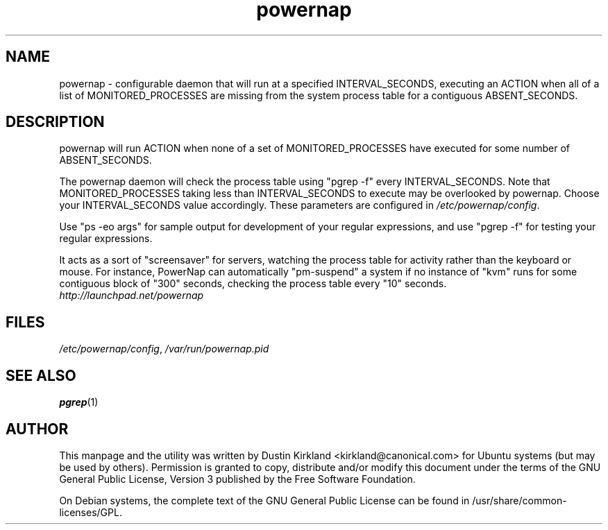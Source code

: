 .TH powernap 1 "9 Jun 2009" powernap "powernap"
.SH NAME
powernap \- configurable daemon that will run at a specified INTERVAL_SECONDS, executing an ACTION when all of a list of MONITORED_PROCESSES are missing from the system process table for a contiguous ABSENT_SECONDS.

.SH DESCRIPTION
powernap will run ACTION when none of a set of MONITORED_PROCESSES have executed for some number of ABSENT_SECONDS.

The powernap daemon will check the process table using "pgrep -f" every INTERVAL_SECONDS.  Note that MONITORED_PROCESSES taking less than INTERVAL_SECONDS to execute may be overlooked by powernap.  Choose your INTERVAL_SECONDS value accordingly.  These parameters are configured in \fI/etc/powernap/config\fP.

Use "ps -eo args" for sample output for development of your regular expressions, and use "pgrep -f" for testing your regular expressions.

It acts as a sort of "screensaver" for servers, watching the process table for activity rather than the keyboard or mouse.  For instance, PowerNap can automatically "pm-suspend" a system if no instance of "kvm" runs for some contiguous block of "300" seconds, checking the process table every "10" seconds.

.TP
\fIhttp://launchpad.net/powernap\fP
.PD

.SH FILES
\fI/etc/powernap/config\fP, \fI/var/run/powernap.pid\fP

.SH SEE ALSO
\fBpgrep\fP(1)

.SH AUTHOR
This manpage and the utility was written by Dustin Kirkland <kirkland@canonical.com> for Ubuntu systems (but may be used by others).  Permission is granted to copy, distribute and/or modify this document under the terms of the GNU General Public License, Version 3 published by the Free Software Foundation.

On Debian systems, the complete text of the GNU General Public License can be found in /usr/share/common-licenses/GPL.
